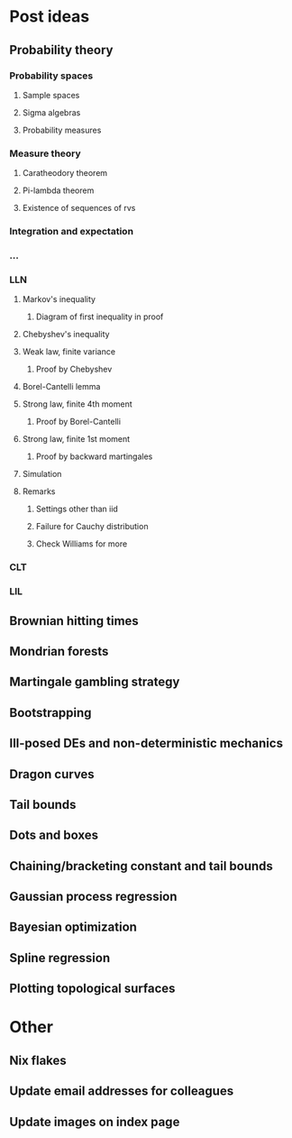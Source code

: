 * Post ideas
** Probability theory
*** Probability spaces
**** Sample spaces
**** Sigma algebras
**** Probability measures
*** Measure theory
**** Caratheodory theorem
**** Pi-lambda theorem
**** Existence of sequences of rvs
*** Integration and expectation
*** ...
*** LLN
**** Markov's inequality
***** Diagram of first inequality in proof
**** Chebyshev's inequality
**** Weak law, finite variance
***** Proof by Chebyshev
**** Borel-Cantelli lemma
**** Strong law, finite 4th moment
***** Proof by Borel-Cantelli
**** Strong law, finite 1st moment
***** Proof by backward martingales
**** Simulation
**** Remarks
***** Settings other than iid
***** Failure for Cauchy distribution
***** Check Williams for more
*** CLT
*** LIL
** Brownian hitting times
** Mondrian forests
** Martingale gambling strategy
** Bootstrapping
** Ill-posed DEs and non-deterministic mechanics
** Dragon curves
** Tail bounds
** Dots and boxes
** Chaining/bracketing constant and tail bounds
** Gaussian process regression
** Bayesian optimization
** Spline regression
** Plotting topological surfaces
* Other
** Nix flakes
** Update email addresses for colleagues
** Update images on index page
